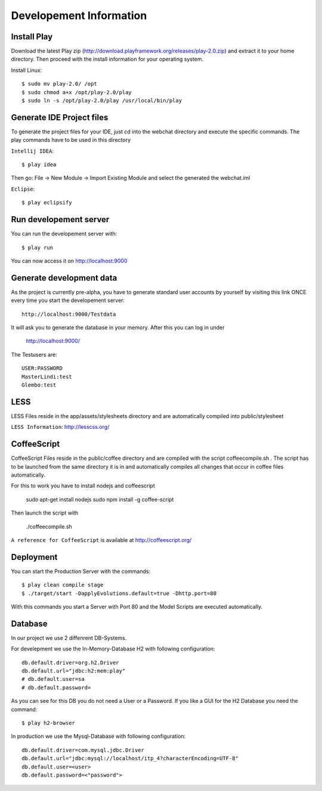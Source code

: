 Developement Information
========================

Install Play
------------
Download the latest Play zip (http://download.playframework.org/releases/play-2.0.zip) and extract it to your home directory. Then proceed with the install information for your operating system. 

Install Linux::

 $ sudo mv play-2.0/ /opt
 $ sudo chmod a+x /opt/play-2.0/play
 $ sudo ln -s /opt/play-2.0/play /usr/local/bin/play

Generate IDE Project files
--------------------------

To generate the project files for your IDE, just cd into the webchat directory and
execute the specific commands. The play commands have to be used in this directory

``Intellij IDEA``::

 $ play idea

Then go: File -> New Module -> Import Existing Module and select the generated the webchat.iml

``Eclipse``::

 $ play eclipsify


Run developement server
-----------------------
You can run the developement server with::

 $ play run
 
You can now access it on http://localhost:9000

Generate development data
-------------------------
As the project is currently pre-alpha, you have to generate standard user accounts by yourself by visiting this link
ONCE every time you start the developement server::

  http://localhost:9000/Testdata

It will ask you to generate the database in your memory. After this you can log in under 

  http://localhost:9000/

The Testusers are::

  USER:PASSWORD
  MasterLindi:test
  Glembo:test

LESS
----

LESS Files reside in the app/assets/stylesheets directory and are automatically
compiled into public/stylesheet

``LESS Information``: http://lesscss.org/


CoffeeScript
------------
CoffeeScript Files reside in the public/coffee directory and are compiled with the
script coffeecompile.sh . The script has to be launched from the same directory it is in
and automatically compiles all changes that occur in coffee files automatically.

For this to work you have to install nodejs and coffeescript

    sudo apt-get install nodejs
    sudo npm install -g coffee-script

Then launch the script with

    ./coffeecompile.sh


``A reference for CoffeeScript`` is available at http://coffeescript.org/



Deployment
----------

You can start the Production Server with the commands::

    $ play clean compile stage
    $ ./target/start -DapplyEvolutions.default=true -Dhttp.port=80

With this commands you start a Server with Port 80 and the Model Scripts are executed automatically.

Database
----------

In our project we use 2 diffenrent DB-Systems.

For develepment we use the In-Memory-Database H2 with following configuration::

    db.default.driver=org.h2.Driver
    db.default.url="jdbc:h2:mem:play"
    # db.default.user=sa
    # db.default.password=

As you can see for this DB you do not need a User or a Password. 
If you like a GUI for the H2 Database you need the command::

    $ play h2-browser

In production we use the Mysql-Database with following configuration::

    db.default.driver=com.mysql.jdbc.Driver
    db.default.url="jdbc:mysql://localhost/itp_4?characterEncoding=UTF-8"
    db.default.user=<user>
    db.default.password=<"password">
